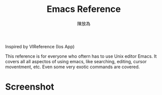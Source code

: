 #+TITLE: Emacs Reference
#+AUTHOR: 陳放為

Inspired by VIReference (Ios App)
[[./sreenshot/3.png]]

This reference is for everyone who oftern has to use Unix editor Emacs. It covers all all aspectos of using emacs, like searching, editing, cursor moventment, etc. Even some very exotic commands are covered.

* Screenshot
[[./sreenshot/2.png]] 
[[./sreenshot/1.png]] 
